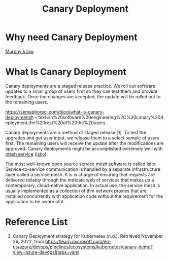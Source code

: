 :PROPERTIES:
:ID:       30e9c78c-eabe-45af-8618-ead8b41f8ad4
:END:
#+title: Canary Deployment
#+filetags: Canary

* Why need Canary Deployment
[[id:e21dd64b-ea43-46a7-b251-ebbad431e863][Murphy's law]]

* What Is Canary Deployment
Canary deployments are a staged release practice. We roll out software updates to a small group of users first so they can test them and provide feedback. Once the changes are accepted, the update will be rolled out to the remaining users.

https://semaphoreci.com/blog/what-is-canary-deployment#:~:text=In%20software%20engineering%2C%20canary%20deployment,the%20rest%20of%20the%20users.

Canary deployments are a method of staged release [1]. To test the upgrades and get user input, we release them to a select sample of users first. The remaining users will receive the update after the modifications are approved. Canary deployments might be accomplished extremely well with [[id:4f0a7a3e-db3c-4d39-b776-4b746f564347][mesh service]] ([[id:3f679682-02ce-41da-a5fc-bb5d354d48d7][istio]]).

The most well-known open source service mesh software is called Istio. Service-to-service communication is handled by a separate infrastructure layer called a service mesh. It is in charge of ensuring that requests are delivered reliably through the intricate web of services that makes up a contemporary, cloud-native application. In actual use, the service mesh is usually implemented as a collection of thin network proxies that are installed concurrently with application code without the requirement for the application to be aware of it.

* Reference List
1. Canary Deployment strategy for Kubernetes (n.d.). Retrieved November 26, 2022, from https://learn.microsoft.com/en-us/azure/devops/pipelines/ecosystems/kubernetes/canary-demo?view=azure-devops&tabs=yaml
